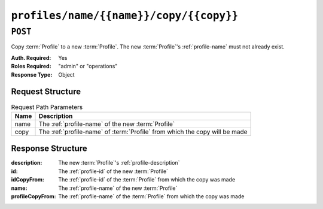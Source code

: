 ..
..
.. Licensed under the Apache License, Version 2.0 (the "License");
.. you may not use this file except in compliance with the License.
.. You may obtain a copy of the License at
..
..     http://www.apache.org/licenses/LICENSE-2.0
..
.. Unless required by applicable law or agreed to in writing, software
.. distributed under the License is distributed on an "AS IS" BASIS,
.. WITHOUT WARRANTIES OR CONDITIONS OF ANY KIND, either express or implied.
.. See the License for the specific language governing permissions and
.. limitations under the License.
..

.. _to-api-profiles-name-name-copy-copy:

****************************************
``profiles/name/{{name}}/copy/{{copy}}``
****************************************

``POST``
========
Copy :term:`Profile` to a new :term:`Profile`. The new :term:`Profile`'s :ref:`profile-name` must not already exist.

:Auth. Required: Yes
:Roles Required: "admin" or "operations"
:Response Type:  Object

Request Structure
-----------------
.. table:: Request Path Parameters

	+------+-----------------------------------------------------------------------------+
	| Name | Description                                                                 |
	+======+=============================================================================+
	| name | The :ref:`profile-name` of the new :term:`Profile`                          |
	+------+-----------------------------------------------------------------------------+
	| copy | The :ref:`profile-name` of :term:`Profile` from which the copy will be made |
	+------+-----------------------------------------------------------------------------+

.. code-block:: http
	:caption: Request Example

	POST /api/1.4/profiles/name/GLOBAL_copy/copy/GLOBAL HTTP/1.1
	Host: trafficops.infra.ciab.test
	User-Agent: curl/7.62.0
	Accept: */*
	Cookie: mojolicious=...

Response Structure
------------------
:description:     The new :term:`Profile`'s :ref:`profile-description`
:id:              The :ref:`profile-id` of the new :term:`Profile`
:idCopyFrom:      The :ref:`profile-id` of the :term:`Profile` from which the copy was made
:name:            The :ref:`profile-name` of the new :term:`Profile`
:profileCopyFrom: The :ref:`profile-name` of the :term:`Profile` from which the copy was made

.. code-block:: http
	:caption: Response Example

	HTTP/1.1 200 OK
	Access-Control-Allow-Credentials: true
	Access-Control-Allow-Headers: Origin, X-Requested-With, Content-Type, Accept
	Access-Control-Allow-Methods: POST,GET,OPTIONS,PUT,DELETE
	Access-Control-Allow-Origin: *
	Cache-Control: no-cache, no-store, max-age=0, must-revalidate
	Content-Type: application/json
	Date: Fri, 07 Dec 2018 22:03:54 GMT
	Server: Mojolicious (Perl)
	Set-Cookie: mojolicious=...; Path=/; Expires=Mon, 18 Nov 2019 17:40:54 GMT; Max-Age=3600; HttpOnly
	Vary: Accept-Encoding
	Whole-Content-Sha512: r6V9viEZui1WCns0AUGEx1MtxjjXiU8SZVOtSQjeq7ZJDLl5s8fMmjJdR/HRWduHn7Ax6GzYhoKwnIjMyc7ZWg==
	Content-Length: 252

	{ "alerts": [
		{
			"level": "success",
			"text": "Created new profile [ GLOBAL_copy ] from existing profile [ GLOBAL ]"
		}
	],
	"response": {
		"idCopyFrom": 1,
		"name": "GLOBAL_copy",
		"profileCopyFrom": "GLOBAL",
		"id": 17,
		"description": "Global Traffic Ops profile, DO NOT DELETE"
	}}
